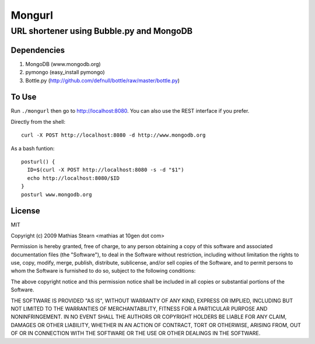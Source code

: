 =======
Mongurl
=======
-----------------------------------------
URL shortener using Bubble.py and MongoDB
-----------------------------------------



Dependencies
============

1. MongoDB (www.mongodb.org)
2. pymongo (easy_install pymongo)
3. Bottle.py (http://github.com/defnull/bottle/raw/master/bottle.py)


To Use
======

Run ``./mongurl`` then go to http://localhost:8080. You can also use the REST
interface if you prefer.

Directly from the shell::

  curl -X POST http://localhost:8080 -d http://www.mongodb.org

As a bash funtion::

    posturl() {
      ID=$(curl -X POST http://localhost:8080 -s -d "$1")
      echo http://localhost:8080/$ID
    }
    posturl www.mongodb.org


License
=======

MIT

Copyright (c) 2009 Mathias Stearn <mathias at 10gen dot com>

Permission is hereby granted, free of charge, to any person
obtaining a copy of this software and associated documentation
files (the "Software"), to deal in the Software without
restriction, including without limitation the rights to use,
copy, modify, merge, publish, distribute, sublicense, and/or sell
copies of the Software, and to permit persons to whom the
Software is furnished to do so, subject to the following
conditions:

The above copyright notice and this permission notice shall be
included in all copies or substantial portions of the Software.

THE SOFTWARE IS PROVIDED "AS IS", WITHOUT WARRANTY OF ANY KIND,
EXPRESS OR IMPLIED, INCLUDING BUT NOT LIMITED TO THE WARRANTIES
OF MERCHANTABILITY, FITNESS FOR A PARTICULAR PURPOSE AND
NONINFRINGEMENT. IN NO EVENT SHALL THE AUTHORS OR COPYRIGHT
HOLDERS BE LIABLE FOR ANY CLAIM, DAMAGES OR OTHER LIABILITY,
WHETHER IN AN ACTION OF CONTRACT, TORT OR OTHERWISE, ARISING
FROM, OUT OF OR IN CONNECTION WITH THE SOFTWARE OR THE USE OR
OTHER DEALINGS IN THE SOFTWARE.
